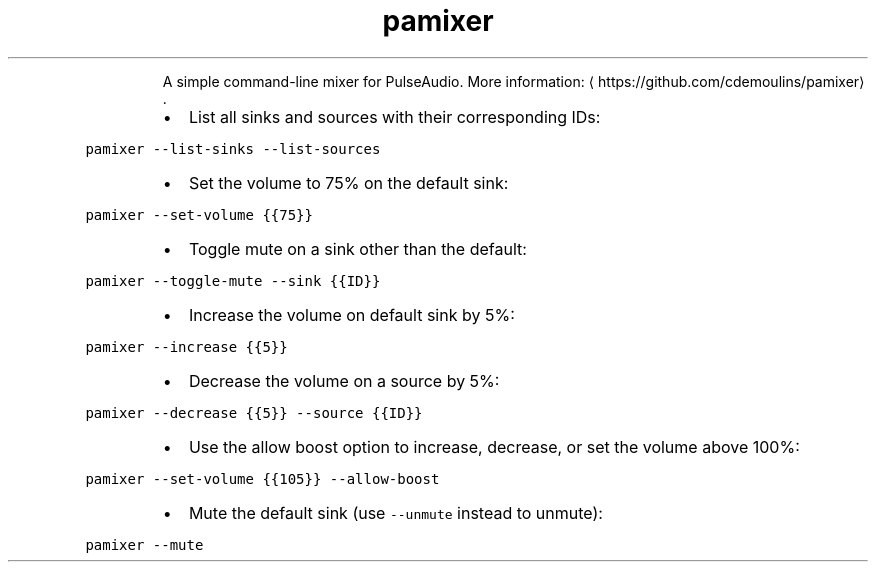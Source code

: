 .TH pamixer
.PP
.RS
A simple command\-line mixer for PulseAudio.
More information: \[la]https://github.com/cdemoulins/pamixer\[ra]\&.
.RE
.RS
.IP \(bu 2
List all sinks and sources with their corresponding IDs:
.RE
.PP
\fB\fCpamixer \-\-list\-sinks \-\-list\-sources\fR
.RS
.IP \(bu 2
Set the volume to 75% on the default sink:
.RE
.PP
\fB\fCpamixer \-\-set\-volume {{75}}\fR
.RS
.IP \(bu 2
Toggle mute on a sink other than the default:
.RE
.PP
\fB\fCpamixer \-\-toggle\-mute \-\-sink {{ID}}\fR
.RS
.IP \(bu 2
Increase the volume on default sink by 5%:
.RE
.PP
\fB\fCpamixer \-\-increase {{5}}\fR
.RS
.IP \(bu 2
Decrease the volume on a source by 5%:
.RE
.PP
\fB\fCpamixer \-\-decrease {{5}} \-\-source {{ID}}\fR
.RS
.IP \(bu 2
Use the allow boost option to increase, decrease, or set the volume above 100%:
.RE
.PP
\fB\fCpamixer \-\-set\-volume {{105}} \-\-allow\-boost\fR
.RS
.IP \(bu 2
Mute the default sink (use \fB\fC\-\-unmute\fR instead to unmute):
.RE
.PP
\fB\fCpamixer \-\-mute\fR
